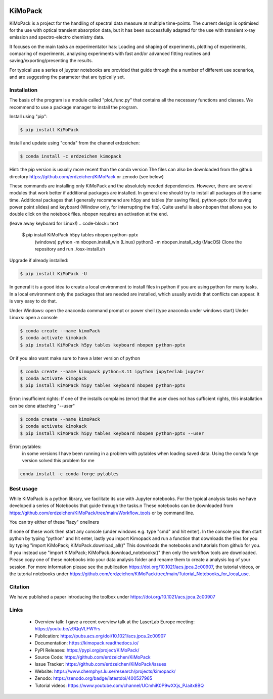 .. image:: https://readthedocs.org/projects/kimopack/badge/?version=latest
	:target: https://kimopack.readthedocs.io/en/latest/?badge=latest
	:alt: Documentation Status
	
.. image:: https://img.shields.io/badge/License-GPL%20v3-blue.svg
	:target: http://www.gnu.org/licenses/gpl-3.0
	:alt: License: GPL v3
	
.. image:: https://anaconda.org/erdzeichen/kimopack/badges/version.svg  
	:target: https://conda.anaconda.org/erdzeichen
	
.. image:: https://badge.fury.io/py/KiMoPack.svg
    :target: https://badge.fury.io/py/KiMoPack

.. image:: https://anaconda.org/erdzeichen/kimopack/badges/latest_release_date.svg   
	:target: https://anaconda.org/erdzeichen/kimopack
	
.. image:: https://mybinder.org/badge_logo.svg		  
	:target: https://mybinder.org/v2/gh/erdzeichen/KiMoPack/HEAD

.. image:: https://zenodo.org/badge/400527965.svg
   :target: https://zenodo.org/badge/latestdoi/400527965

KiMoPack
==========

KiMoPack is a project for the handling of spectral data measure at
multiple time-points. The current design is optimised for the use with
optical transient absorption data, but it has been successfully adapted
for the use with transient x-ray emission and spectro-electro chemistry
data.

It focuses on the main tasks an experimentator has:
Loading and shaping of experiments, plotting of experiments, comparing of experiments,
analysing experiments with fast and/or advanced fitting routines and saving/exporting/presenting 
the results. 

For typical use a series of juypter notebooks are provided that guide 
through the a number of different use scenarios, and are suggesting the 
parameter that are typically set.

Installation
--------------

The basis of the program is a module called "plot_func.py" that contains all the necessary functions and classes. 
We recommend to use a package manager to install the program.  

Install using "pip":

.. code-block:: text

    $ pip install KiMoPack 

Install and update using "conda" from the channel erdzeichen:

.. code-block:: text

    $ conda install -c erdzeichen kimopack

Hint: the pip version is usually more recent than the conda version
The files can also be downloaded from the github directory https://github.com/erdzeichen/KiMoPack or zenodo (see below)

These commands are installing only KiMoPack and the absolutely needed dependencies. However, there are several modules that work better if additional packages are installed. In general one should try to install all packages at the same time. Additional packages that I generally recommend are h5py and tables (for saving files), python-pptx (for saving power point slides) and keyboard (Window only, for interrupting the fits). Quite useful is also nbopen that allows you to double click on the notebook files. nbopen requires an activation at the end.

(leave away keyboard for Linux!)
.. code-block:: text

    $ pip install KiMoPack h5py tables nbopen python-pptx 
	(windows) python -m nbopen.install_win
	(Linux) python3 -m nbopen.install_xdg
	(MacOS) Clone the repository and run ./osx-install.sh

Upgrade if already installed:

.. code-block:: text

    $ pip install KiMoPack -U


In general it is a good idea to create a local environment to install files in python if you are using python for many tasks. In a local environment only the packages that are needed are installed, which usually avoids that conflicts can appear. It is very easy to do that. 

Under Windows: open the anaconda command prompt or power shell (type anaconda under windows start) 
Under Linuxs: open a console

.. code-block:: text

	$ conda create --name kimoPack
	$ conda activate kimokack
	$ pip install KiMoPack h5py tables keyboard nbopen python-pptx

Or if you also want make sure to have a later version of python	

.. code-block:: text

	$ conda create --name kimopack python=3.11 ipython jupyterlab jupyter
	$ conda activate kimopack
	$ pip install KiMoPack h5py tables keyboard nbopen python-pptx


Error: insufficient rights: If one of the installs complains (error) that the user does not has sufficient rights, this installation can be done attaching "--user"

.. code-block:: text

	$ conda create --name kimoPack
	$ conda activate kimokack
	$ pip install KiMoPack h5py tables keyboard nbopen python-pptx --user

Error: pytables:
	in some versions I have been running in a problem with pytables when loading saved data. 
	Using the conda forge version solved this problem for me 

.. code-block:: text
	
	conda install -c conda-forge pytables  

Best usage
-----------
While KiMoPack is a python library, we facilitate its use with Jupyter notebooks. For the typical analysis tasks we have developed a series of Notebooks that guide through the tasks.\n 
These notebooks can be downloaded from https://github.com/erdzeichen/KiMoPack/tree/main/Workflow_tools or by command line. 

You can try either of these "lazy" oneliners

.. code-block:: text
	ipython -c "import KiMoPack; KiMoPack.download_notebooks()"
	python -c "import KiMoPack; KiMoPack.download_notebooks()"
	python3 -c "import KiMoPack; KiMoPack.download_notebooks()"

If none of these work then start any console (under windows e.g. type "cmd" and hit enter). In the console you then start python by typing "python" and hit enter, lastly you import Kimopack and run a function that downloads the files for you by typing "import KiMoPack; KiMoPack.download_all()" This downloads the notebooks and tutorials from github for you. If you instead use "import KiMoPack; KiMoPack.download_notebooks()" then only the workflow tools are downloaded.
Please copy one of these notebooks into your data analysis folder and rename them to create a analysis log of your session. For more information please see the publication https://doi.org/10.1021/acs.jpca.2c00907, the tutorial videos, or the tutorial notebooks under https://github.com/erdzeichen/KiMoPack/tree/main/Tutorial_Notebooks_for_local_use. 
	
Citation
------------
We have published a paper introducing the toolbox under https://doi.org/10.1021/acs.jpca.2c00907

Links
-----
	* Overview talk: I gave a recent overview talk at the LaserLab Europe meeting: https://youtu.be/z9QqVLFWYrs
	* Publication: https://pubs.acs.org/doi/10.1021/acs.jpca.2c00907
	* Documentation: https://kimopack.readthedocs.io/
	* PyPI Releases: https://pypi.org/project/KiMoPack/
	* Source Code: https://github.com/erdzeichen/KiMoPack
	* Issue Tracker: https://github.com/erdzeichen/KiMoPack/issues
	* Website: https://www.chemphys.lu.se/research/projects/kimopack/
	* Zenodo: https://zenodo.org/badge/latestdoi/400527965
	* Tutorial videos: https://www.youtube.com/channel/UCmhiK0P9wXXjs_PJaitx8BQ

